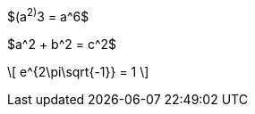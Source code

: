 



//.equation1
$(a^2)^3 = a^6$

//.equation2
$a^2 + b^2 = c^2$

//.display1
\[
   e^{2\pi\sqrt{-1}} = 1
\]

